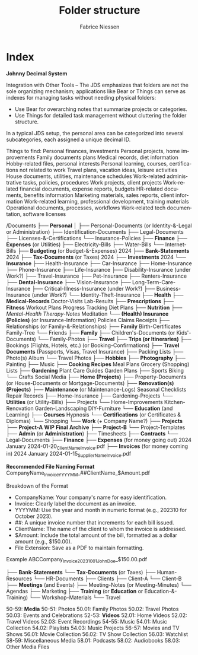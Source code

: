 #+TITLE:     Folder structure
#+AUTHOR:    Fabrice Niessen
#+EMAIL:     (concat "fniessen" at-sign "pirilampo.org")
#+DESCRIPTION:
#+KEYWORDS:  folder, directory, structure
#+LANGUAGE:  en
#+OPTIONS:   H:4 num:nil

* Index

*Johnny Decimal System*

Integration with Other Tools -- The JDS emphasizes that folders are not the sole
organizing mechanism; applications like Bear or Things can serve as indexes for
managing tasks without needing physical folders:
- Use Bear for overarching notes that summarize projects or categories.
- Use Things for detailed task management without cluttering the folder structure.


In a typical JDS setup, the personal area can be categorized into several
subcategories, each assigned a unique decimal ID.


Things to find:
    Personal finances, investments
    Personal projects, home improvements
    Family documents plans
    Medical records, diet information
    Hobby-related files, personal interests
    Personal learning, courses, certifications not related to work
    Travel plans, vacation ideas, leisure activities
    House documents, utilities, maintenance schedules
    Work-related administrative tasks, policies, procedures
    Work projects, client projects
    Work-related financial documents, expense reports, budgets
    HR-related documents, benefits information
    Marketing materials, sales reports, client information
    Work-related learning, professional development, training materials
    Operational documents, processes, workflows
    Work-related tech documentation, software licenses


/Documents
├── *Personal*
│   ├── Personal-Documents (or Identity-&-Legal or Administration)
        ├── Identification-Documents
        ├── Legal-Documents
        ├── Licenses-&-Certifications
        └── Insurance-Policies
    ├── *Finance*
        ├── *Expenses* (or Utilities)
            ├── Electricity-Bills
            ├── Water-Bills
            └── Internet-Bills
        ├── *Budgeting* (or Budget-&-Expenses)
                2024
        ├── *Bank-Statements*
                2024
        ├── *Tax-Documents* (or Taxes)
                2024
        ├── *Investments*
                2024
        └── *Insurance*
            ├── Health-Insurance
            ├── Car-Insurance
            ├── Home-Insurance
            ├── Phone-Insurance
            ├── Life-Insurance
            ├── Disability-Insurance (under Work?)
            ├── Travel-Insurance
            ├── Pet-Insurance
            ├── Renters-Insurance
            ├── *Dental-Insurance*
            ├── Vision-Insurance
            ├── Long-Term-Care-Insurance
            ├── Critical-Illness-Insurance (under Work?)
            ├── Business-Insurance (under Work?)
            └── Identity-Theft-Insurance
    ├── *Health*
        ├── *Medical-Records*
                Doctor-Visits
                Lab-Results
        ├── *Prescriptions*
        ├── *Fitness*
                Workout Plans
                Progress Tracking
                Diet Plans
        ├── *Nutrition*
        ├── /Mental-Health/
                /Therapy-Notes/
                Meditation
        └── *(Health) Insurance (Policies)* (or Insurance-Information)
                Policies
                Claims
                Receipts
    ├── Relationships (or Family-&-Relationships)
        ├── *Family*
                Birth-Certificates
                Family-Tree
        └── Friends
    ├── *Family*
        ├── Children's-Documents (or Kids'-Documents)
        └── Family-Photos
    ├── *Travel*
        ├── *Trips (or Itineraries)*
        ├── Bookings (Flights, Hotels, etc.) (or Booking-Confirmations)
        ├── *Travel Documents* (Passports, Visas, Travel Insurance)
        ├── Packing Lists
        ├── Photo(s) Album
        └── Travel Photos
    ├── *Hobbies*
        ├── *Photography*
        ├── Painting
        ├── Music
        ├── *Cooking*
                *Recipes*
                Meal Plans
                Grocery (Shopping) Lists
        ├── *Gardening*
                Plant Care Guides
                Garden Plans
        ├── Sports
                Biking
        └── Crafts
            Social Media
    ├── *Home (Projects)*
        ├── Property-Documents (or House-Documents or Mortgage-Documents)
        ├── *Renovation(s) (Projects)*
        ├── *Maintenance* (or Maintenance-Logs)
                Seasonal Checklists
                Repair Records
        ├── Home-Insurance
        ├── Gardening-Projects
        └── *Utilities* (or Utility-Bills)
    ├── Projects
        └── Home-Improvements
                Kitchen-Renovation
                Garden-Landscaping
                DIY-Furniture
    └── *Education* (and Learning)
        ├── *Courses*
                Hypnosis
        └── *Certifications* (or Certificates & Diplomas)
    └── Shopping
└── *Work* (+ Company Name?)
    ├── *Projects*
        ├── *Project-A*
                *WIP*
                *Final*
                *Archive*
        ├── *Project-B*
        └── Project-Templates
    ├── *Admin* (or *Administration*)
        ├── Timesheets
        ├── *Contracts*
        └── Legal-Documents
    ├── *Finance*
        ├── *Expenses* (for money going out)
                2024
                    January
                        2024-01-20_ClientName_Invoice.pdf
        ├── *Invoices* (for money coming in)
                2024
                    January
                        2024-01-15_SupplierName_Invoice.pdf

                        *Recommended File Naming Format*
                        CompanyName_Invoice_YYYYMM_##ClientName_$Amount.pdf

                        Breakdown of the Format
                        - CompanyName: Your company's name for easy identification.
                        - Invoice: Clearly label the document as an invoice.
                        - YYYYMM: Use the year and month in numeric format (e.g., 202310 for October 2023).
                        - ##: A unique invoice number that increments for each bill issued.
                        - ClientName: The name of the client to whom the invoice is addressed.
                        - $Amount: Include the total amount of the bill, formatted as a dollar amount (e.g., $150.00).
                        - File Extension: Save as a PDF to maintain formatting.

                        Example
                        ABCCompany_Invoice_202310_01_JohnDoe_$150.00.pdf

    ├── *Bank-Statements*
        └── *Tax-Documents* (or Taxes)
    ├── Human-Resources
        └── HR-Documents
    ├── Clients
        ├── Client-A
        └── Client-B
    ├── *Meetings* (and Events)
        ├── Meeting-Notes (or Meeting-Minutes)
        └── Agendas
    ├── Marketing
    ├── *Training* (or *Education* or Education-&-Training)
        └── Workshop-Materials
    └── Travel


50-59: *Media*
   50-51: Photos
      50.01: Family Photos
      50.02: Travel Photos
      50.03: Events and Celebrations
   52-53: *Videos*
      52.01: Home Videos
      52.02: Travel Videos
      52.03: Event Recordings
   54-55: Music
      54.01: Music Collection
      54.02: Playlists
      54.03: Music Projects
   56-57: Movies and TV Shows
      56.01: Movie Collection
      56.02: TV Show Collection
      56.03: Watchlist
   58-59: Miscellaneous Media
      58.01: Podcasts
      58.02: Audiobooks
      58.03: Other Media Files
